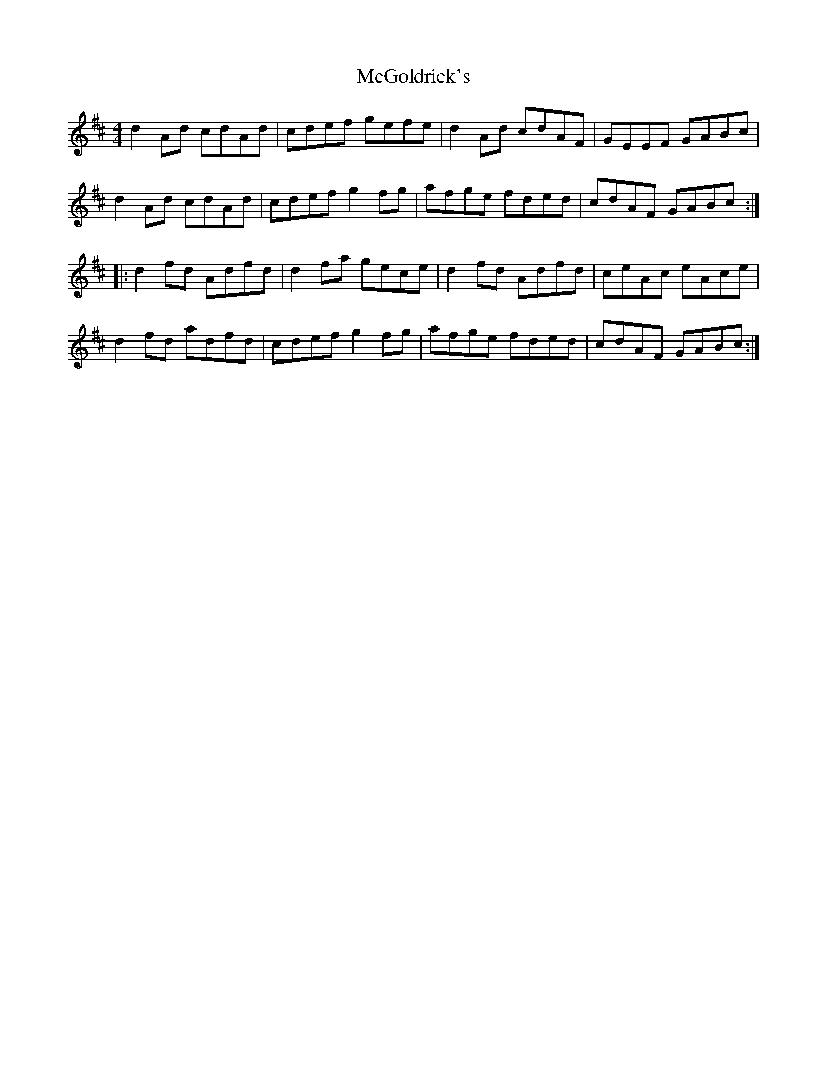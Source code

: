 X: 26117
T: McGoldrick's
R: reel
M: 4/4
K: Dmajor
d2Ad cdAd|cdef gefe|d2Ad cdAF|GEEF GABc|
d2Ad cdAd|cdef g2fg|afge fded|cdAF GABc:|
|:d2fd Adfd|d2fa gece|d2fd Adfd|ceAc eAce|
d2fd adfd|cdef g2fg|afge fded|cdAF GABc:|

